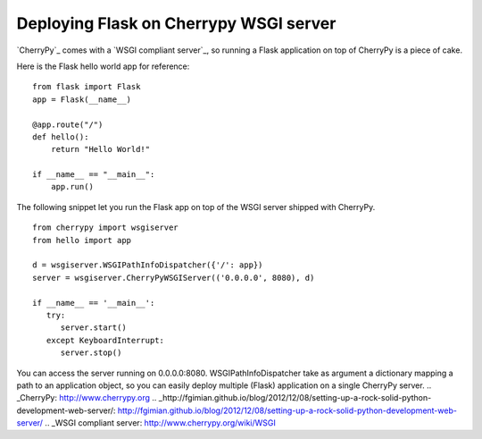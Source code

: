 Deploying Flask on Cherrypy WSGI server
=======================================

`CherryPy`_ comes with a `WSGI compliant server`_, so running a Flask
application on top of CherryPy is a piece of cake.

Here is the Flask hello world app for reference:


::

    from flask import Flask
    app = Flask(__name__)
    
    @app.route("/")
    def hello():
        return "Hello World!"
    
    if __name__ == "__main__":
        app.run()


The following snippet let you run the Flask app on top of the WSGI
server shipped with CherryPy.


::

    from cherrypy import wsgiserver
    from hello import app
    
    d = wsgiserver.WSGIPathInfoDispatcher({'/': app})
    server = wsgiserver.CherryPyWSGIServer(('0.0.0.0', 8080), d)
    
    if __name__ == '__main__':
       try:
          server.start()
       except KeyboardInterrupt:
          server.stop()


You can access the server running on 0.0.0.0:8080.
WSGIPathInfoDispatcher take as argument a dictionary mapping a path to
an application object, so you can easily deploy multiple (Flask)
application on a single CherryPy server.
.. _CherryPy: http://www.cherrypy.org
.. _http://fgimian.github.io/blog/2012/12/08/setting-up-a-rock-solid-python-development-web-server/: http://fgimian.github.io/blog/2012/12/08/setting-up-a-rock-solid-python-development-web-server/
.. _WSGI compliant server: http://www.cherrypy.org/wiki/WSGI

